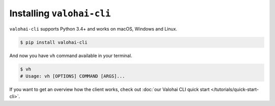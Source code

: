.. meta::
    :description: How to install Valohai command-line client?

Installing ``valohai-cli``
==========================

``valohai-cli`` supports Python 3.4+ and works on macOS, Windows and Linux.

.. code-block:: bash

    $ pip install valohai-cli

And now you have ``vh`` command available in your terminal.

.. code-block:: bash

    $ vh
    # Usage: vh [OPTIONS] COMMAND [ARGS]...

If you want to get an overview how the client works, check out :doc:`our Valohai CLI quick start </tutorials/quick-start-cli>`.
